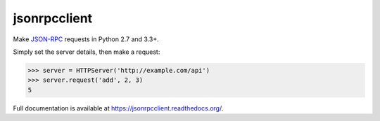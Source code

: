 jsonrpcclient
*************

Make `JSON-RPC <http://www.jsonrpc.org/>`_ requests in Python 2.7 and 3.3+.

Simply set the server details, then make a request:

.. sourcecode:: python

    >>> server = HTTPServer('http://example.com/api')
    >>> server.request('add', 2, 3)
    5

Full documentation is available at https://jsonrpcclient.readthedocs.org/.
